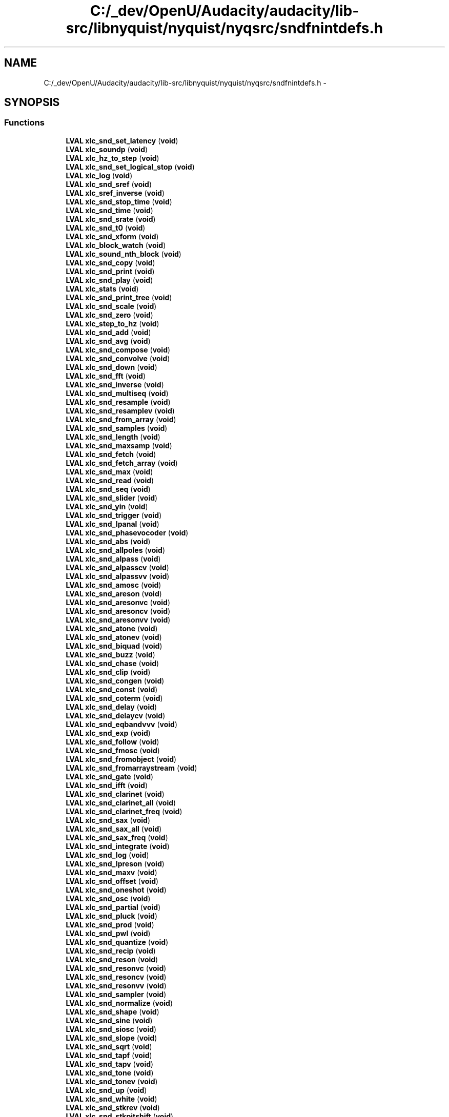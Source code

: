 .TH "C:/_dev/OpenU/Audacity/audacity/lib-src/libnyquist/nyquist/nyqsrc/sndfnintdefs.h" 3 "Thu Apr 28 2016" "Audacity" \" -*- nroff -*-
.ad l
.nh
.SH NAME
C:/_dev/OpenU/Audacity/audacity/lib-src/libnyquist/nyquist/nyqsrc/sndfnintdefs.h \- 
.SH SYNOPSIS
.br
.PP
.SS "Functions"

.in +1c
.ti -1c
.RI "\fBLVAL\fP \fBxlc_snd_set_latency\fP (\fBvoid\fP)"
.br
.ti -1c
.RI "\fBLVAL\fP \fBxlc_soundp\fP (\fBvoid\fP)"
.br
.ti -1c
.RI "\fBLVAL\fP \fBxlc_hz_to_step\fP (\fBvoid\fP)"
.br
.ti -1c
.RI "\fBLVAL\fP \fBxlc_snd_set_logical_stop\fP (\fBvoid\fP)"
.br
.ti -1c
.RI "\fBLVAL\fP \fBxlc_log\fP (\fBvoid\fP)"
.br
.ti -1c
.RI "\fBLVAL\fP \fBxlc_snd_sref\fP (\fBvoid\fP)"
.br
.ti -1c
.RI "\fBLVAL\fP \fBxlc_sref_inverse\fP (\fBvoid\fP)"
.br
.ti -1c
.RI "\fBLVAL\fP \fBxlc_snd_stop_time\fP (\fBvoid\fP)"
.br
.ti -1c
.RI "\fBLVAL\fP \fBxlc_snd_time\fP (\fBvoid\fP)"
.br
.ti -1c
.RI "\fBLVAL\fP \fBxlc_snd_srate\fP (\fBvoid\fP)"
.br
.ti -1c
.RI "\fBLVAL\fP \fBxlc_snd_t0\fP (\fBvoid\fP)"
.br
.ti -1c
.RI "\fBLVAL\fP \fBxlc_snd_xform\fP (\fBvoid\fP)"
.br
.ti -1c
.RI "\fBLVAL\fP \fBxlc_block_watch\fP (\fBvoid\fP)"
.br
.ti -1c
.RI "\fBLVAL\fP \fBxlc_sound_nth_block\fP (\fBvoid\fP)"
.br
.ti -1c
.RI "\fBLVAL\fP \fBxlc_snd_copy\fP (\fBvoid\fP)"
.br
.ti -1c
.RI "\fBLVAL\fP \fBxlc_snd_print\fP (\fBvoid\fP)"
.br
.ti -1c
.RI "\fBLVAL\fP \fBxlc_snd_play\fP (\fBvoid\fP)"
.br
.ti -1c
.RI "\fBLVAL\fP \fBxlc_stats\fP (\fBvoid\fP)"
.br
.ti -1c
.RI "\fBLVAL\fP \fBxlc_snd_print_tree\fP (\fBvoid\fP)"
.br
.ti -1c
.RI "\fBLVAL\fP \fBxlc_snd_scale\fP (\fBvoid\fP)"
.br
.ti -1c
.RI "\fBLVAL\fP \fBxlc_snd_zero\fP (\fBvoid\fP)"
.br
.ti -1c
.RI "\fBLVAL\fP \fBxlc_step_to_hz\fP (\fBvoid\fP)"
.br
.ti -1c
.RI "\fBLVAL\fP \fBxlc_snd_add\fP (\fBvoid\fP)"
.br
.ti -1c
.RI "\fBLVAL\fP \fBxlc_snd_avg\fP (\fBvoid\fP)"
.br
.ti -1c
.RI "\fBLVAL\fP \fBxlc_snd_compose\fP (\fBvoid\fP)"
.br
.ti -1c
.RI "\fBLVAL\fP \fBxlc_snd_convolve\fP (\fBvoid\fP)"
.br
.ti -1c
.RI "\fBLVAL\fP \fBxlc_snd_down\fP (\fBvoid\fP)"
.br
.ti -1c
.RI "\fBLVAL\fP \fBxlc_snd_fft\fP (\fBvoid\fP)"
.br
.ti -1c
.RI "\fBLVAL\fP \fBxlc_snd_inverse\fP (\fBvoid\fP)"
.br
.ti -1c
.RI "\fBLVAL\fP \fBxlc_snd_multiseq\fP (\fBvoid\fP)"
.br
.ti -1c
.RI "\fBLVAL\fP \fBxlc_snd_resample\fP (\fBvoid\fP)"
.br
.ti -1c
.RI "\fBLVAL\fP \fBxlc_snd_resamplev\fP (\fBvoid\fP)"
.br
.ti -1c
.RI "\fBLVAL\fP \fBxlc_snd_from_array\fP (\fBvoid\fP)"
.br
.ti -1c
.RI "\fBLVAL\fP \fBxlc_snd_samples\fP (\fBvoid\fP)"
.br
.ti -1c
.RI "\fBLVAL\fP \fBxlc_snd_length\fP (\fBvoid\fP)"
.br
.ti -1c
.RI "\fBLVAL\fP \fBxlc_snd_maxsamp\fP (\fBvoid\fP)"
.br
.ti -1c
.RI "\fBLVAL\fP \fBxlc_snd_fetch\fP (\fBvoid\fP)"
.br
.ti -1c
.RI "\fBLVAL\fP \fBxlc_snd_fetch_array\fP (\fBvoid\fP)"
.br
.ti -1c
.RI "\fBLVAL\fP \fBxlc_snd_max\fP (\fBvoid\fP)"
.br
.ti -1c
.RI "\fBLVAL\fP \fBxlc_snd_read\fP (\fBvoid\fP)"
.br
.ti -1c
.RI "\fBLVAL\fP \fBxlc_snd_seq\fP (\fBvoid\fP)"
.br
.ti -1c
.RI "\fBLVAL\fP \fBxlc_snd_slider\fP (\fBvoid\fP)"
.br
.ti -1c
.RI "\fBLVAL\fP \fBxlc_snd_yin\fP (\fBvoid\fP)"
.br
.ti -1c
.RI "\fBLVAL\fP \fBxlc_snd_trigger\fP (\fBvoid\fP)"
.br
.ti -1c
.RI "\fBLVAL\fP \fBxlc_snd_lpanal\fP (\fBvoid\fP)"
.br
.ti -1c
.RI "\fBLVAL\fP \fBxlc_snd_phasevocoder\fP (\fBvoid\fP)"
.br
.ti -1c
.RI "\fBLVAL\fP \fBxlc_snd_abs\fP (\fBvoid\fP)"
.br
.ti -1c
.RI "\fBLVAL\fP \fBxlc_snd_allpoles\fP (\fBvoid\fP)"
.br
.ti -1c
.RI "\fBLVAL\fP \fBxlc_snd_alpass\fP (\fBvoid\fP)"
.br
.ti -1c
.RI "\fBLVAL\fP \fBxlc_snd_alpasscv\fP (\fBvoid\fP)"
.br
.ti -1c
.RI "\fBLVAL\fP \fBxlc_snd_alpassvv\fP (\fBvoid\fP)"
.br
.ti -1c
.RI "\fBLVAL\fP \fBxlc_snd_amosc\fP (\fBvoid\fP)"
.br
.ti -1c
.RI "\fBLVAL\fP \fBxlc_snd_areson\fP (\fBvoid\fP)"
.br
.ti -1c
.RI "\fBLVAL\fP \fBxlc_snd_aresonvc\fP (\fBvoid\fP)"
.br
.ti -1c
.RI "\fBLVAL\fP \fBxlc_snd_aresoncv\fP (\fBvoid\fP)"
.br
.ti -1c
.RI "\fBLVAL\fP \fBxlc_snd_aresonvv\fP (\fBvoid\fP)"
.br
.ti -1c
.RI "\fBLVAL\fP \fBxlc_snd_atone\fP (\fBvoid\fP)"
.br
.ti -1c
.RI "\fBLVAL\fP \fBxlc_snd_atonev\fP (\fBvoid\fP)"
.br
.ti -1c
.RI "\fBLVAL\fP \fBxlc_snd_biquad\fP (\fBvoid\fP)"
.br
.ti -1c
.RI "\fBLVAL\fP \fBxlc_snd_buzz\fP (\fBvoid\fP)"
.br
.ti -1c
.RI "\fBLVAL\fP \fBxlc_snd_chase\fP (\fBvoid\fP)"
.br
.ti -1c
.RI "\fBLVAL\fP \fBxlc_snd_clip\fP (\fBvoid\fP)"
.br
.ti -1c
.RI "\fBLVAL\fP \fBxlc_snd_congen\fP (\fBvoid\fP)"
.br
.ti -1c
.RI "\fBLVAL\fP \fBxlc_snd_const\fP (\fBvoid\fP)"
.br
.ti -1c
.RI "\fBLVAL\fP \fBxlc_snd_coterm\fP (\fBvoid\fP)"
.br
.ti -1c
.RI "\fBLVAL\fP \fBxlc_snd_delay\fP (\fBvoid\fP)"
.br
.ti -1c
.RI "\fBLVAL\fP \fBxlc_snd_delaycv\fP (\fBvoid\fP)"
.br
.ti -1c
.RI "\fBLVAL\fP \fBxlc_snd_eqbandvvv\fP (\fBvoid\fP)"
.br
.ti -1c
.RI "\fBLVAL\fP \fBxlc_snd_exp\fP (\fBvoid\fP)"
.br
.ti -1c
.RI "\fBLVAL\fP \fBxlc_snd_follow\fP (\fBvoid\fP)"
.br
.ti -1c
.RI "\fBLVAL\fP \fBxlc_snd_fmosc\fP (\fBvoid\fP)"
.br
.ti -1c
.RI "\fBLVAL\fP \fBxlc_snd_fromobject\fP (\fBvoid\fP)"
.br
.ti -1c
.RI "\fBLVAL\fP \fBxlc_snd_fromarraystream\fP (\fBvoid\fP)"
.br
.ti -1c
.RI "\fBLVAL\fP \fBxlc_snd_gate\fP (\fBvoid\fP)"
.br
.ti -1c
.RI "\fBLVAL\fP \fBxlc_snd_ifft\fP (\fBvoid\fP)"
.br
.ti -1c
.RI "\fBLVAL\fP \fBxlc_snd_clarinet\fP (\fBvoid\fP)"
.br
.ti -1c
.RI "\fBLVAL\fP \fBxlc_snd_clarinet_all\fP (\fBvoid\fP)"
.br
.ti -1c
.RI "\fBLVAL\fP \fBxlc_snd_clarinet_freq\fP (\fBvoid\fP)"
.br
.ti -1c
.RI "\fBLVAL\fP \fBxlc_snd_sax\fP (\fBvoid\fP)"
.br
.ti -1c
.RI "\fBLVAL\fP \fBxlc_snd_sax_all\fP (\fBvoid\fP)"
.br
.ti -1c
.RI "\fBLVAL\fP \fBxlc_snd_sax_freq\fP (\fBvoid\fP)"
.br
.ti -1c
.RI "\fBLVAL\fP \fBxlc_snd_integrate\fP (\fBvoid\fP)"
.br
.ti -1c
.RI "\fBLVAL\fP \fBxlc_snd_log\fP (\fBvoid\fP)"
.br
.ti -1c
.RI "\fBLVAL\fP \fBxlc_snd_lpreson\fP (\fBvoid\fP)"
.br
.ti -1c
.RI "\fBLVAL\fP \fBxlc_snd_maxv\fP (\fBvoid\fP)"
.br
.ti -1c
.RI "\fBLVAL\fP \fBxlc_snd_offset\fP (\fBvoid\fP)"
.br
.ti -1c
.RI "\fBLVAL\fP \fBxlc_snd_oneshot\fP (\fBvoid\fP)"
.br
.ti -1c
.RI "\fBLVAL\fP \fBxlc_snd_osc\fP (\fBvoid\fP)"
.br
.ti -1c
.RI "\fBLVAL\fP \fBxlc_snd_partial\fP (\fBvoid\fP)"
.br
.ti -1c
.RI "\fBLVAL\fP \fBxlc_snd_pluck\fP (\fBvoid\fP)"
.br
.ti -1c
.RI "\fBLVAL\fP \fBxlc_snd_prod\fP (\fBvoid\fP)"
.br
.ti -1c
.RI "\fBLVAL\fP \fBxlc_snd_pwl\fP (\fBvoid\fP)"
.br
.ti -1c
.RI "\fBLVAL\fP \fBxlc_snd_quantize\fP (\fBvoid\fP)"
.br
.ti -1c
.RI "\fBLVAL\fP \fBxlc_snd_recip\fP (\fBvoid\fP)"
.br
.ti -1c
.RI "\fBLVAL\fP \fBxlc_snd_reson\fP (\fBvoid\fP)"
.br
.ti -1c
.RI "\fBLVAL\fP \fBxlc_snd_resonvc\fP (\fBvoid\fP)"
.br
.ti -1c
.RI "\fBLVAL\fP \fBxlc_snd_resoncv\fP (\fBvoid\fP)"
.br
.ti -1c
.RI "\fBLVAL\fP \fBxlc_snd_resonvv\fP (\fBvoid\fP)"
.br
.ti -1c
.RI "\fBLVAL\fP \fBxlc_snd_sampler\fP (\fBvoid\fP)"
.br
.ti -1c
.RI "\fBLVAL\fP \fBxlc_snd_normalize\fP (\fBvoid\fP)"
.br
.ti -1c
.RI "\fBLVAL\fP \fBxlc_snd_shape\fP (\fBvoid\fP)"
.br
.ti -1c
.RI "\fBLVAL\fP \fBxlc_snd_sine\fP (\fBvoid\fP)"
.br
.ti -1c
.RI "\fBLVAL\fP \fBxlc_snd_siosc\fP (\fBvoid\fP)"
.br
.ti -1c
.RI "\fBLVAL\fP \fBxlc_snd_slope\fP (\fBvoid\fP)"
.br
.ti -1c
.RI "\fBLVAL\fP \fBxlc_snd_sqrt\fP (\fBvoid\fP)"
.br
.ti -1c
.RI "\fBLVAL\fP \fBxlc_snd_tapf\fP (\fBvoid\fP)"
.br
.ti -1c
.RI "\fBLVAL\fP \fBxlc_snd_tapv\fP (\fBvoid\fP)"
.br
.ti -1c
.RI "\fBLVAL\fP \fBxlc_snd_tone\fP (\fBvoid\fP)"
.br
.ti -1c
.RI "\fBLVAL\fP \fBxlc_snd_tonev\fP (\fBvoid\fP)"
.br
.ti -1c
.RI "\fBLVAL\fP \fBxlc_snd_up\fP (\fBvoid\fP)"
.br
.ti -1c
.RI "\fBLVAL\fP \fBxlc_snd_white\fP (\fBvoid\fP)"
.br
.ti -1c
.RI "\fBLVAL\fP \fBxlc_snd_stkrev\fP (\fBvoid\fP)"
.br
.ti -1c
.RI "\fBLVAL\fP \fBxlc_snd_stkpitshift\fP (\fBvoid\fP)"
.br
.ti -1c
.RI "\fBLVAL\fP \fBxlc_snd_stkchorus\fP (\fBvoid\fP)"
.br
.ti -1c
.RI "\fBLVAL\fP \fBxlc_snd_bowed\fP (\fBvoid\fP)"
.br
.ti -1c
.RI "\fBLVAL\fP \fBxlc_snd_bowed_freq\fP (\fBvoid\fP)"
.br
.ti -1c
.RI "\fBLVAL\fP \fBxlc_snd_bandedwg\fP (\fBvoid\fP)"
.br
.ti -1c
.RI "\fBLVAL\fP \fBxlc_snd_mandolin\fP (\fBvoid\fP)"
.br
.ti -1c
.RI "\fBLVAL\fP \fBxlc_snd_sitar\fP (\fBvoid\fP)"
.br
.ti -1c
.RI "\fBLVAL\fP \fBxlc_snd_modalbar\fP (\fBvoid\fP)"
.br
.ti -1c
.RI "\fBLVAL\fP \fBxlc_snd_flute\fP (\fBvoid\fP)"
.br
.ti -1c
.RI "\fBLVAL\fP \fBxlc_snd_flute_freq\fP (\fBvoid\fP)"
.br
.ti -1c
.RI "\fBLVAL\fP \fBxlc_snd_flute_all\fP (\fBvoid\fP)"
.br
.ti -1c
.RI "\fBLVAL\fP \fBxlc_snd_fmfb\fP (\fBvoid\fP)"
.br
.ti -1c
.RI "\fBLVAL\fP \fBxlc_snd_fmfbv\fP (\fBvoid\fP)"
.br
.ti -1c
.RI "\fBLVAL\fP \fBxlc_snd_save\fP (\fBvoid\fP)"
.br
.ti -1c
.RI "\fBLVAL\fP \fBxlc_snd_overwrite\fP (\fBvoid\fP)"
.br
.in -1c
.SH "Function Documentation"
.PP 
.SS "\fBLVAL\fP xlc_block_watch (\fBvoid\fP)"

.PP
Definition at line 228 of file sndfnint\&.c\&.
.SS "\fBLVAL\fP xlc_hz_to_step (\fBvoid\fP)"

.PP
Definition at line 91 of file sndfnint\&.c\&.
.SS "\fBLVAL\fP xlc_log (\fBvoid\fP)"

.PP
Definition at line 117 of file sndfnint\&.c\&.
.SS "\fBLVAL\fP xlc_snd_abs (\fBvoid\fP)"

.PP
Definition at line 783 of file sndfnint\&.c\&.
.SS "\fBLVAL\fP xlc_snd_add (\fBvoid\fP)"

.PP
Definition at line 358 of file sndfnint\&.c\&.
.SS "\fBLVAL\fP xlc_snd_allpoles (\fBvoid\fP)"

.PP
Definition at line 798 of file sndfnint\&.c\&.
.SS "\fBLVAL\fP xlc_snd_alpass (\fBvoid\fP)"

.PP
Definition at line 815 of file sndfnint\&.c\&.
.SS "\fBLVAL\fP xlc_snd_alpasscv (\fBvoid\fP)"

.PP
Definition at line 832 of file sndfnint\&.c\&.
.SS "\fBLVAL\fP xlc_snd_alpassvv (\fBvoid\fP)"

.PP
Definition at line 849 of file sndfnint\&.c\&.
.SS "\fBLVAL\fP xlc_snd_amosc (\fBvoid\fP)"

.PP
Definition at line 867 of file sndfnint\&.c\&.
.SS "\fBLVAL\fP xlc_snd_areson (\fBvoid\fP)"

.PP
Definition at line 888 of file sndfnint\&.c\&.
.SS "\fBLVAL\fP xlc_snd_aresoncv (\fBvoid\fP)"

.PP
Definition at line 924 of file sndfnint\&.c\&.
.SS "\fBLVAL\fP xlc_snd_aresonvc (\fBvoid\fP)"

.PP
Definition at line 906 of file sndfnint\&.c\&.
.SS "\fBLVAL\fP xlc_snd_aresonvv (\fBvoid\fP)"

.PP
Definition at line 942 of file sndfnint\&.c\&.
.SS "\fBLVAL\fP xlc_snd_atone (\fBvoid\fP)"

.PP
Definition at line 960 of file sndfnint\&.c\&.
.SS "\fBLVAL\fP xlc_snd_atonev (\fBvoid\fP)"

.PP
Definition at line 976 of file sndfnint\&.c\&.
.SS "\fBLVAL\fP xlc_snd_avg (\fBvoid\fP)"

.PP
Definition at line 374 of file sndfnint\&.c\&.
.SS "\fBLVAL\fP xlc_snd_bandedwg (\fBvoid\fP)"

.PP
Definition at line 2013 of file sndfnint\&.c\&.
.SS "\fBLVAL\fP xlc_snd_biquad (\fBvoid\fP)"

.PP
Definition at line 992 of file sndfnint\&.c\&.
.SS "\fBLVAL\fP xlc_snd_bowed (\fBvoid\fP)"

.PP
Definition at line 1978 of file sndfnint\&.c\&.
.SS "\fBLVAL\fP xlc_snd_bowed_freq (\fBvoid\fP)"

.PP
Definition at line 1995 of file sndfnint\&.c\&.
.SS "\fBLVAL\fP xlc_snd_buzz (\fBvoid\fP)"

.PP
Definition at line 1014 of file sndfnint\&.c\&.
.SS "\fBLVAL\fP xlc_snd_chase (\fBvoid\fP)"

.PP
Definition at line 1033 of file sndfnint\&.c\&.
.SS "\fBLVAL\fP xlc_snd_clarinet (\fBvoid\fP)"

.PP
Definition at line 1297 of file sndfnint\&.c\&.
.SS "\fBLVAL\fP xlc_snd_clarinet_all (\fBvoid\fP)"

.PP
Definition at line 1314 of file sndfnint\&.c\&.
.SS "\fBLVAL\fP xlc_snd_clarinet_freq (\fBvoid\fP)"

.PP
Definition at line 1336 of file sndfnint\&.c\&.
.SS "\fBLVAL\fP xlc_snd_clip (\fBvoid\fP)"

.PP
Definition at line 1050 of file sndfnint\&.c\&.
.SS "\fBLVAL\fP xlc_snd_compose (\fBvoid\fP)"

.PP
Definition at line 392 of file sndfnint\&.c\&.
.SS "\fBLVAL\fP xlc_snd_congen (\fBvoid\fP)"

.PP
Definition at line 1066 of file sndfnint\&.c\&.
.SS "\fBLVAL\fP xlc_snd_const (\fBvoid\fP)"

.PP
Definition at line 1083 of file sndfnint\&.c\&.
.SS "\fBLVAL\fP xlc_snd_convolve (\fBvoid\fP)"

.PP
Definition at line 408 of file sndfnint\&.c\&.
.SS "\fBLVAL\fP xlc_snd_copy (\fBvoid\fP)"

.PP
Definition at line 254 of file sndfnint\&.c\&.
.SS "\fBLVAL\fP xlc_snd_coterm (\fBvoid\fP)"

.PP
Definition at line 1101 of file sndfnint\&.c\&.
.SS "\fBLVAL\fP xlc_snd_delay (\fBvoid\fP)"

.PP
Definition at line 1117 of file sndfnint\&.c\&.
.SS "\fBLVAL\fP xlc_snd_delaycv (\fBvoid\fP)"

.PP
Definition at line 1134 of file sndfnint\&.c\&.
.SS "\fBLVAL\fP xlc_snd_down (\fBvoid\fP)"

.PP
Definition at line 424 of file sndfnint\&.c\&.
.SS "\fBLVAL\fP xlc_snd_eqbandvvv (\fBvoid\fP)"

.PP
Definition at line 1151 of file sndfnint\&.c\&.
.SS "\fBLVAL\fP xlc_snd_exp (\fBvoid\fP)"

.PP
Definition at line 1169 of file sndfnint\&.c\&.
.SS "\fBLVAL\fP xlc_snd_fetch (\fBvoid\fP)"

.PP
Definition at line 580 of file sndfnint\&.c\&.
.SS "\fBLVAL\fP xlc_snd_fetch_array (\fBvoid\fP)"

.PP
Definition at line 593 of file sndfnint\&.c\&.
.SS "\fBLVAL\fP xlc_snd_fft (\fBvoid\fP)"

.PP
Definition at line 440 of file sndfnint\&.c\&.
.SS "\fBLVAL\fP xlc_snd_flute (\fBvoid\fP)"

.PP
Definition at line 2088 of file sndfnint\&.c\&.
.SS "\fBLVAL\fP xlc_snd_flute_all (\fBvoid\fP)"

.PP
Definition at line 2123 of file sndfnint\&.c\&.
.SS "\fBLVAL\fP xlc_snd_flute_freq (\fBvoid\fP)"

.PP
Definition at line 2105 of file sndfnint\&.c\&.
.SS "\fBLVAL\fP xlc_snd_fmfb (\fBvoid\fP)"

.PP
Definition at line 2145 of file sndfnint\&.c\&.
.SS "\fBLVAL\fP xlc_snd_fmfbv (\fBvoid\fP)"

.PP
Definition at line 2164 of file sndfnint\&.c\&.
.SS "\fBLVAL\fP xlc_snd_fmosc (\fBvoid\fP)"

.PP
Definition at line 1203 of file sndfnint\&.c\&.
.SS "\fBLVAL\fP xlc_snd_follow (\fBvoid\fP)"

.PP
Definition at line 1184 of file sndfnint\&.c\&.
.SS "\fBLVAL\fP xlc_snd_from_array (\fBvoid\fP)"

.PP
Definition at line 524 of file sndfnint\&.c\&.
.SS "\fBLVAL\fP xlc_snd_fromarraystream (\fBvoid\fP)"

.PP
Definition at line 1241 of file sndfnint\&.c\&.
.SS "\fBLVAL\fP xlc_snd_fromobject (\fBvoid\fP)"

.PP
Definition at line 1224 of file sndfnint\&.c\&.
.SS "\fBLVAL\fP xlc_snd_gate (\fBvoid\fP)"

.PP
Definition at line 1258 of file sndfnint\&.c\&.
.SS "\fBLVAL\fP xlc_snd_ifft (\fBvoid\fP)"

.PP
Definition at line 1278 of file sndfnint\&.c\&.
.SS "\fBLVAL\fP xlc_snd_integrate (\fBvoid\fP)"

.PP
Definition at line 1413 of file sndfnint\&.c\&.
.SS "\fBLVAL\fP xlc_snd_inverse (\fBvoid\fP)"

.PP
Definition at line 458 of file sndfnint\&.c\&.
.SS "\fBLVAL\fP xlc_snd_length (\fBvoid\fP)"

.PP
Definition at line 553 of file sndfnint\&.c\&.
.SS "\fBLVAL\fP xlc_snd_log (\fBvoid\fP)"

.PP
Definition at line 1428 of file sndfnint\&.c\&.
.SS "\fBLVAL\fP xlc_snd_lpanal (\fBvoid\fP)"

.PP
Definition at line 748 of file sndfnint\&.c\&.
.SS "\fBLVAL\fP xlc_snd_lpreson (\fBvoid\fP)"

.PP
Definition at line 1443 of file sndfnint\&.c\&.
.SS "\fBLVAL\fP xlc_snd_mandolin (\fBvoid\fP)"

.PP
Definition at line 2031 of file sndfnint\&.c\&.
.SS "\fBLVAL\fP xlc_snd_max (\fBvoid\fP)"

.PP
Definition at line 610 of file sndfnint\&.c\&.
.SS "\fBLVAL\fP xlc_snd_maxsamp (\fBvoid\fP)"

.PP
Definition at line 567 of file sndfnint\&.c\&.
.SS "\fBLVAL\fP xlc_snd_maxv (\fBvoid\fP)"

.PP
Definition at line 1460 of file sndfnint\&.c\&.
.SS "\fBLVAL\fP xlc_snd_modalbar (\fBvoid\fP)"

.PP
Definition at line 2069 of file sndfnint\&.c\&.
.SS "\fBLVAL\fP xlc_snd_multiseq (\fBvoid\fP)"

.PP
Definition at line 475 of file sndfnint\&.c\&.
.SS "\fBLVAL\fP xlc_snd_normalize (\fBvoid\fP)"

.PP
Definition at line 1724 of file sndfnint\&.c\&.
.SS "\fBLVAL\fP xlc_snd_offset (\fBvoid\fP)"

.PP
Definition at line 1476 of file sndfnint\&.c\&.
.SS "\fBLVAL\fP xlc_snd_oneshot (\fBvoid\fP)"

.PP
Definition at line 1492 of file sndfnint\&.c\&.
.SS "\fBLVAL\fP xlc_snd_osc (\fBvoid\fP)"

.PP
Definition at line 1509 of file sndfnint\&.c\&.
.SS "\fBLVAL\fP xlc_snd_overwrite (\fBvoid\fP)"

.PP
Definition at line 2213 of file sndfnint\&.c\&.
.SS "\fBLVAL\fP xlc_snd_partial (\fBvoid\fP)"

.PP
Definition at line 1530 of file sndfnint\&.c\&.
.SS "\fBLVAL\fP xlc_snd_phasevocoder (\fBvoid\fP)"

.PP
Definition at line 764 of file sndfnint\&.c\&.
.SS "\fBLVAL\fP xlc_snd_play (\fBvoid\fP)"

.PP
Definition at line 280 of file sndfnint\&.c\&.
.SS "\fBLVAL\fP xlc_snd_pluck (\fBvoid\fP)"

.PP
Definition at line 1547 of file sndfnint\&.c\&.
.SS "\fBLVAL\fP xlc_snd_print (\fBvoid\fP)"

.PP
Definition at line 267 of file sndfnint\&.c\&.
.SS "\fBLVAL\fP xlc_snd_print_tree (\fBvoid\fP)"

.PP
Definition at line 303 of file sndfnint\&.c\&.
.SS "\fBLVAL\fP xlc_snd_prod (\fBvoid\fP)"

.PP
Definition at line 1566 of file sndfnint\&.c\&.
.SS "\fBLVAL\fP xlc_snd_pwl (\fBvoid\fP)"

.PP
Definition at line 1582 of file sndfnint\&.c\&.
.SS "\fBLVAL\fP xlc_snd_quantize (\fBvoid\fP)"

.PP
Definition at line 1599 of file sndfnint\&.c\&.
.SS "\fBLVAL\fP xlc_snd_read (\fBvoid\fP)"

.PP
Definition at line 626 of file sndfnint\&.c\&.
.SS "\fBLVAL\fP xlc_snd_recip (\fBvoid\fP)"

.PP
Definition at line 1615 of file sndfnint\&.c\&.
.SS "\fBLVAL\fP xlc_snd_resample (\fBvoid\fP)"

.PP
Definition at line 491 of file sndfnint\&.c\&.
.SS "\fBLVAL\fP xlc_snd_resamplev (\fBvoid\fP)"

.PP
Definition at line 507 of file sndfnint\&.c\&.
.SS "\fBLVAL\fP xlc_snd_reson (\fBvoid\fP)"

.PP
Definition at line 1630 of file sndfnint\&.c\&.
.SS "\fBLVAL\fP xlc_snd_resoncv (\fBvoid\fP)"

.PP
Definition at line 1666 of file sndfnint\&.c\&.
.SS "\fBLVAL\fP xlc_snd_resonvc (\fBvoid\fP)"

.PP
Definition at line 1648 of file sndfnint\&.c\&.
.SS "\fBLVAL\fP xlc_snd_resonvv (\fBvoid\fP)"

.PP
Definition at line 1684 of file sndfnint\&.c\&.
.SS "\fBLVAL\fP xlc_snd_sampler (\fBvoid\fP)"

.PP
Definition at line 1702 of file sndfnint\&.c\&.
.SS "\fBLVAL\fP xlc_snd_samples (\fBvoid\fP)"

.PP
Definition at line 539 of file sndfnint\&.c\&.
.SS "\fBLVAL\fP xlc_snd_save (\fBvoid\fP)"

.PP
Definition at line 2182 of file sndfnint\&.c\&.
.SS "\fBLVAL\fP xlc_snd_sax (\fBvoid\fP)"

.PP
Definition at line 1354 of file sndfnint\&.c\&.
.SS "\fBLVAL\fP xlc_snd_sax_all (\fBvoid\fP)"

.PP
Definition at line 1371 of file sndfnint\&.c\&.
.SS "\fBLVAL\fP xlc_snd_sax_freq (\fBvoid\fP)"

.PP
Definition at line 1395 of file sndfnint\&.c\&.
.SS "\fBLVAL\fP xlc_snd_scale (\fBvoid\fP)"

.PP
Definition at line 315 of file sndfnint\&.c\&.
.SS "\fBLVAL\fP xlc_snd_seq (\fBvoid\fP)"

.PP
Definition at line 674 of file sndfnint\&.c\&.
.SS "\fBLVAL\fP xlc_snd_set_latency (\fBvoid\fP)"

.PP
Definition at line 65 of file sndfnint\&.c\&.
.SS "\fBLVAL\fP xlc_snd_set_logical_stop (\fBvoid\fP)"

.PP
Definition at line 104 of file sndfnint\&.c\&.
.SS "\fBLVAL\fP xlc_snd_shape (\fBvoid\fP)"

.PP
Definition at line 1739 of file sndfnint\&.c\&.
.SS "\fBLVAL\fP xlc_snd_sine (\fBvoid\fP)"

.PP
Definition at line 1756 of file sndfnint\&.c\&.
.SS "\fBLVAL\fP xlc_snd_siosc (\fBvoid\fP)"

.PP
Definition at line 1774 of file sndfnint\&.c\&.
.SS "\fBLVAL\fP xlc_snd_sitar (\fBvoid\fP)"

.PP
Definition at line 2051 of file sndfnint\&.c\&.
.SS "\fBLVAL\fP xlc_snd_slider (\fBvoid\fP)"

.PP
Definition at line 690 of file sndfnint\&.c\&.
.SS "\fBLVAL\fP xlc_snd_slope (\fBvoid\fP)"

.PP
Definition at line 1793 of file sndfnint\&.c\&.
.SS "\fBLVAL\fP xlc_snd_sqrt (\fBvoid\fP)"

.PP
Definition at line 1808 of file sndfnint\&.c\&.
.SS "\fBLVAL\fP xlc_snd_srate (\fBvoid\fP)"

.PP
Definition at line 184 of file sndfnint\&.c\&.
.SS "\fBLVAL\fP xlc_snd_sref (\fBvoid\fP)"

.PP
Definition at line 130 of file sndfnint\&.c\&.
.SS "\fBLVAL\fP xlc_snd_stkchorus (\fBvoid\fP)"

.PP
Definition at line 1959 of file sndfnint\&.c\&.
.SS "\fBLVAL\fP xlc_snd_stkpitshift (\fBvoid\fP)"

.PP
Definition at line 1942 of file sndfnint\&.c\&.
.SS "\fBLVAL\fP xlc_snd_stkrev (\fBvoid\fP)"

.PP
Definition at line 1924 of file sndfnint\&.c\&.
.SS "\fBLVAL\fP xlc_snd_stop_time (\fBvoid\fP)"

.PP
Definition at line 158 of file sndfnint\&.c\&.
.SS "\fBLVAL\fP xlc_snd_t0 (\fBvoid\fP)"

.PP
Definition at line 197 of file sndfnint\&.c\&.
.SS "\fBLVAL\fP xlc_snd_tapf (\fBvoid\fP)"

.PP
Definition at line 1823 of file sndfnint\&.c\&.
.SS "\fBLVAL\fP xlc_snd_tapv (\fBvoid\fP)"

.PP
Definition at line 1841 of file sndfnint\&.c\&.
.SS "\fBLVAL\fP xlc_snd_time (\fBvoid\fP)"

.PP
Definition at line 171 of file sndfnint\&.c\&.
.SS "\fBLVAL\fP xlc_snd_tone (\fBvoid\fP)"

.PP
Definition at line 1859 of file sndfnint\&.c\&.
.SS "\fBLVAL\fP xlc_snd_tonev (\fBvoid\fP)"

.PP
Definition at line 1875 of file sndfnint\&.c\&.
.SS "\fBLVAL\fP xlc_snd_trigger (\fBvoid\fP)"

.PP
Definition at line 732 of file sndfnint\&.c\&.
.SS "\fBLVAL\fP xlc_snd_up (\fBvoid\fP)"

.PP
Definition at line 1891 of file sndfnint\&.c\&.
.SS "\fBLVAL\fP xlc_snd_white (\fBvoid\fP)"

.PP
Definition at line 1907 of file sndfnint\&.c\&.
.SS "\fBLVAL\fP xlc_snd_xform (\fBvoid\fP)"

.PP
Definition at line 210 of file sndfnint\&.c\&.
.SS "\fBLVAL\fP xlc_snd_yin (\fBvoid\fP)"

.PP
Definition at line 712 of file sndfnint\&.c\&.
.SS "\fBLVAL\fP xlc_snd_zero (\fBvoid\fP)"

.PP
Definition at line 329 of file sndfnint\&.c\&.
.SS "\fBLVAL\fP xlc_sound_nth_block (\fBvoid\fP)"

.PP
Definition at line 240 of file sndfnint\&.c\&.
.SS "\fBLVAL\fP xlc_soundp (\fBvoid\fP)"

.PP
Definition at line 78 of file sndfnint\&.c\&.
.SS "\fBLVAL\fP xlc_sref_inverse (\fBvoid\fP)"

.PP
Definition at line 144 of file sndfnint\&.c\&.
.SS "\fBLVAL\fP xlc_stats (\fBvoid\fP)"

.PP
Definition at line 292 of file sndfnint\&.c\&.
.SS "\fBLVAL\fP xlc_step_to_hz (\fBvoid\fP)"

.PP
Definition at line 343 of file sndfnint\&.c\&.
.SH "Author"
.PP 
Generated automatically by Doxygen for Audacity from the source code\&.
